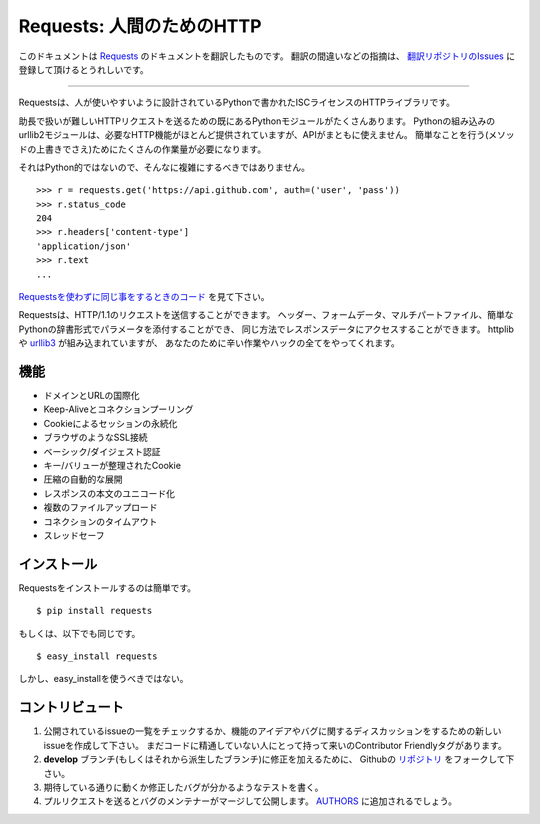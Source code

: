 .. Requests: HTTP for Humans
   =========================

Requests: 人間のためのHTTP
=====================================

このドキュメントは `Requests <http://docs.python-requests.org/>`_ のドキュメントを翻訳したものです。
翻訳の間違いなどの指摘は、 `翻訳リポジトリのIssues <https://github.com/tokuda109/requests-docs-ja/issues>`_ に登録して頂けるとうれしいです。

-------------------------------------

.. Requests is an ISC Licensed HTTP library, written in Python, for human
   beings.

Requestsは、人が使いやすいように設計されているPythonで書かれたISCライセンスのHTTPライブラリです。

.. Most existing Python modules for sending HTTP requests are extremely
   verbose and cumbersome. Python's builtin urllib2 module provides most of
   the HTTP capabilities you should need, but the api is thoroughly broken.
   It requires an enormous amount of work (even method overrides) to
   perform the simplest of tasks.

助長で扱いが難しいHTTPリクエストを送るための既にあるPythonモジュールがたくさんあります。
Pythonの組み込みのurllib2モジュールは、必要なHTTP機能がほとんど提供されていますが、APIがまともに使えません。
簡単なことを行う(メソッドの上書きでさえ)ためにたくさんの作業量が必要になります。

.. Things shouldn't be this way. Not in Python.

それはPython的ではないので、そんなに複雑にするべきではありません。

::

    >>> r = requests.get('https://api.github.com', auth=('user', 'pass'))
    >>> r.status_code
    204
    >>> r.headers['content-type']
    'application/json'
    >>> r.text
    ...

.. See `the same code, without Requests <https://gist.github.com/973705>`_.

`Requestsを使わずに同じ事をするときのコード <https://gist.github.com/973705>`_ を見て下さい。

.. Requests allow you to send HTTP/1.1 requests. You can add headers, form data,
   multipart files, and parameters with simple Python dictionaries, and access the
   response data in the same way. It's powered by httplib and `urllib3
   <https://github.com/shazow/urllib3>`_, but it does all the hard work and crazy
   hacks for you.

Requestsは、HTTP/1.1のリクエストを送信することができます。
ヘッダー、フォームデータ、マルチパートファイル、簡単なPythonの辞書形式でパラメータを添付することができ、
同じ方法でレスポンスデータにアクセスすることができます。
httplibや `urllib3 <https://github.com/shazow/urllib3>`_ が組み込まれていますが、
あなたのために辛い作業やハックの全てをやってくれます。

.. Features
   --------

機能
-----------

.. International Domains and URLs
.. Keep-Alive & Connection Pooling
.. Sessions with Cookie Persistence
.. Browser-style SSL Verification
.. Basic/Digest Authentication
.. Elegant Key/Value Cookies
.. Automatic Decompression
.. Unicode Response Bodies
.. Multipart File Uploads
.. Connection Timeouts
.. Thread-safety

- ドメインとURLの国際化
- Keep-Aliveとコネクションプーリング
- Cookieによるセッションの永続化
- ブラウザのようなSSL接続
- ベーシック/ダイジェスト認証
- キー/バリューが整理されたCookie
- 圧縮の自動的な展開
- レスポンスの本文のユニコード化
- 複数のファイルアップロード
- コネクションのタイムアウト
- スレッドセーフ

.. Installation
   ------------

インストール
---------------

.. To install requests, simply: ::

Requestsをインストールするのは簡単です。 ::

    $ pip install requests

.. Or, if you absolutely must: ::

もしくは、以下でも同じです。 ::

    $ easy_install requests

.. But, you really shouldn't do that.

しかし、easy_installを使うべきではない。

.. Contribute
   ----------

コントリビュート
---------------------

.. Check for open issues or open a fresh issue to start a discussion around a feature idea or a bug. There is a Contributor Friendly tag for issues that should be ideal for people who are not very familiar with the codebase yet.
.. Fork `the repository`_ on Github to start making your changes to the **develop** branch (or branch off of it).
.. Write a test which shows that the bug was fixed or that the feature works as expected.
.. Send a pull request and bug the maintainer until it gets merged and published. :) Make sure to add yourself to AUTHORS_.

#. 公開されているissueの一覧をチェックするか、機能のアイデアやバグに関するディスカッションをするための新しいissueを作成して下さい。
   まだコードに精通していない人にとって持って来いのContributor Friendlyタグがあります。
#. **develop** ブランチ(もしくはそれから派生したブランチ)に修正を加えるために、
   Githubの `リポジトリ <https://github.com/kennethreitz/requests>`_ をフォークして下さい。
#. 期待している通りに動くか修正したバグが分かるようなテストを書く。
#. プルリクエストを送るとバグのメンテナーがマージして公開します。
   `AUTHORS <https://github.com/kennethreitz/requests/blob/develop/AUTHORS.rst>`_ に追加されるでしょう。

.. _`the repository`: http://github.com/kennethreitz/requests
.. _AUTHORS: https://github.com/kennethreitz/requests/blob/develop/AUTHORS.rst
